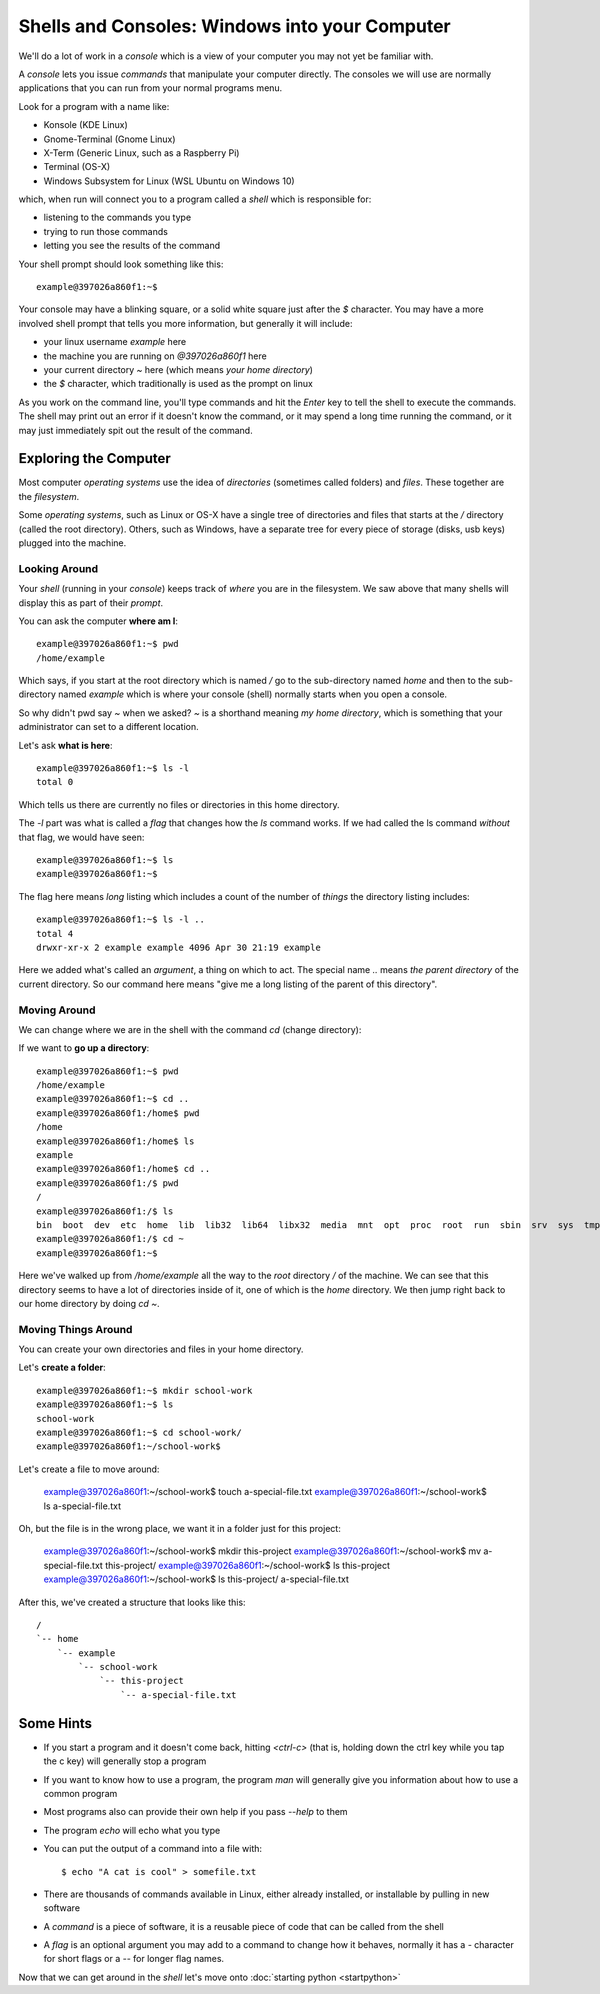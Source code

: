 Shells and Consoles: Windows into your Computer
================================================

We'll do a lot of work in a *console* which is a 
view of your computer you may not yet be familiar
with.

A *console* lets you issue *commands* that
manipulate your computer directly. The consoles
we will use are normally applications that you
can run from your normal programs menu. 

Look for a program with a name like:

* Konsole (KDE Linux)
* Gnome-Terminal (Gnome Linux)
* X-Term (Generic Linux, such as a Raspberry Pi)
* Terminal (OS-X)
* Windows Subsystem for Linux (WSL Ubuntu on Windows 10)

which, when run will connect you to a program
called a *shell* which is responsible for:

* listening to the commands you type
* trying to run those commands
* letting you see the results of the command

Your shell prompt should look something like this::

  example@397026a860f1:~$

Your console may have a blinking square, or a solid
white square just after the `$` character. You may
have a more involved shell prompt that tells you more 
information, but generally it will include:

* your linux username `example` here
* the machine you are running on `@397026a860f1` here
* your current directory `~` here (which means *your home directory*)
* the `$` character, which traditionally is used as the prompt on linux

As you work on the command line, you'll type commands
and hit the *Enter* key to tell the shell to execute
the commands. The shell may print out an error if it
doesn't know the command, or it may spend a long time
running the command, or it may just immediately spit
out the result of the command.

Exploring the Computer
-----------------------

Most computer *operating systems* use the idea of 
*directories* (sometimes called folders) and *files*.
These together are the *filesystem*.

Some *operating systems*, such as Linux or OS-X 
have a single tree of directories and files that
starts at the `/` directory (called the root directory).
Others, such as Windows, have a separate tree for 
every piece of storage (disks, usb keys) plugged into 
the machine.

Looking Around 
...............

Your *shell* (running in your *console*) keeps track
of *where* you are in the filesystem. We saw above
that many shells will display this as part of their
*prompt*.

You can ask the computer **where am I**::

  example@397026a860f1:~$ pwd
  /home/example

Which says, if you start at the root directory 
which is named `/` go to the sub-directory named
`home` and then to the sub-directory named `example`
which is where your console (shell) normally starts
when you open a console.

So why didn't pwd say `~` when we asked? `~` is a
shorthand meaning `my home directory`, which is
something that your administrator can set to a 
different location.

Let's ask **what is here**::

  example@397026a860f1:~$ ls -l
  total 0

Which tells us there are currently no files or directories 
in this home directory.

The `-l` part was what is called a *flag* that changes
how the `ls` command works. If we had called the ls command
*without* that flag, we would have seen::

  example@397026a860f1:~$ ls
  example@397026a860f1:~$

The flag here means *long* listing which includes a count
of the number of *things* the directory listing includes::

  example@397026a860f1:~$ ls -l ..
  total 4
  drwxr-xr-x 2 example example 4096 Apr 30 21:19 example

Here we added what's called an *argument*, a
thing on which to act. The special name
`..` means *the parent directory* of the 
current directory. So our command here means
"give me a long listing of the parent of this directory".

Moving Around
..............

We can change where we are in the shell with the command `cd` (change directory):

If we want to **go up a directory**::

  example@397026a860f1:~$ pwd
  /home/example
  example@397026a860f1:~$ cd ..
  example@397026a860f1:/home$ pwd
  /home
  example@397026a860f1:/home$ ls
  example
  example@397026a860f1:/home$ cd ..
  example@397026a860f1:/$ pwd
  /
  example@397026a860f1:/$ ls
  bin  boot  dev  etc  home  lib  lib32  lib64  libx32  media  mnt  opt  proc  root  run  sbin  srv  sys  tmp  usr  var
  example@397026a860f1:/$ cd ~
  example@397026a860f1:~$

Here we've walked up from `/home/example` all
the way to the *root* directory `/` of the machine. We can see that this directory seems
to have a lot of directories inside of it,
one of which is the `home` directory.
We then jump right back to our home directory
by doing `cd ~`.

Moving Things Around
......................

You can create your own directories and files
in your home directory.

Let's **create a folder**::

  example@397026a860f1:~$ mkdir school-work
  example@397026a860f1:~$ ls
  school-work
  example@397026a860f1:~$ cd school-work/
  example@397026a860f1:~/school-work$

Let's create a file to move around:

  example@397026a860f1:~/school-work$ touch a-special-file.txt
  example@397026a860f1:~/school-work$ ls
  a-special-file.txt

Oh, but the file is in the wrong place, we want it in a folder just for this project:

  example@397026a860f1:~/school-work$ mkdir this-project
  example@397026a860f1:~/school-work$ mv a-special-file.txt this-project/
  example@397026a860f1:~/school-work$ ls
  this-project
  example@397026a860f1:~/school-work$ ls this-project/
  a-special-file.txt

After this, we've created a structure
that looks like this::

  /
  `-- home
      `-- example
          `-- school-work
              `-- this-project
                  `-- a-special-file.txt


Some Hints
-----------

* If you start a program and it doesn't come back, hitting `<ctrl-c>`
  (that is, holding down the ctrl key while you tap the c key)
  will generally stop a program
* If you want to know how to use a program, the program `man` will
  generally give you information about how to use a common program
* Most programs also can provide their own help if you pass `--help` to them
* The program `echo` will echo what you type
* You can put the output of a command into a file with::


    $ echo "A cat is cool" > somefile.txt

* There are thousands of commands
  available in Linux, either already installed,
  or installable by pulling in 
  new software
* A *command* is a piece of software, it is a reusable piece of code that can be called from the shell
* A *flag* is an optional argument you may add to a command to change how it behaves, normally it has a `-` character for short flags or a `--` for longer flag names.

Now that we can get around in the *shell*
let's move onto :doc:`starting python <startpython>`